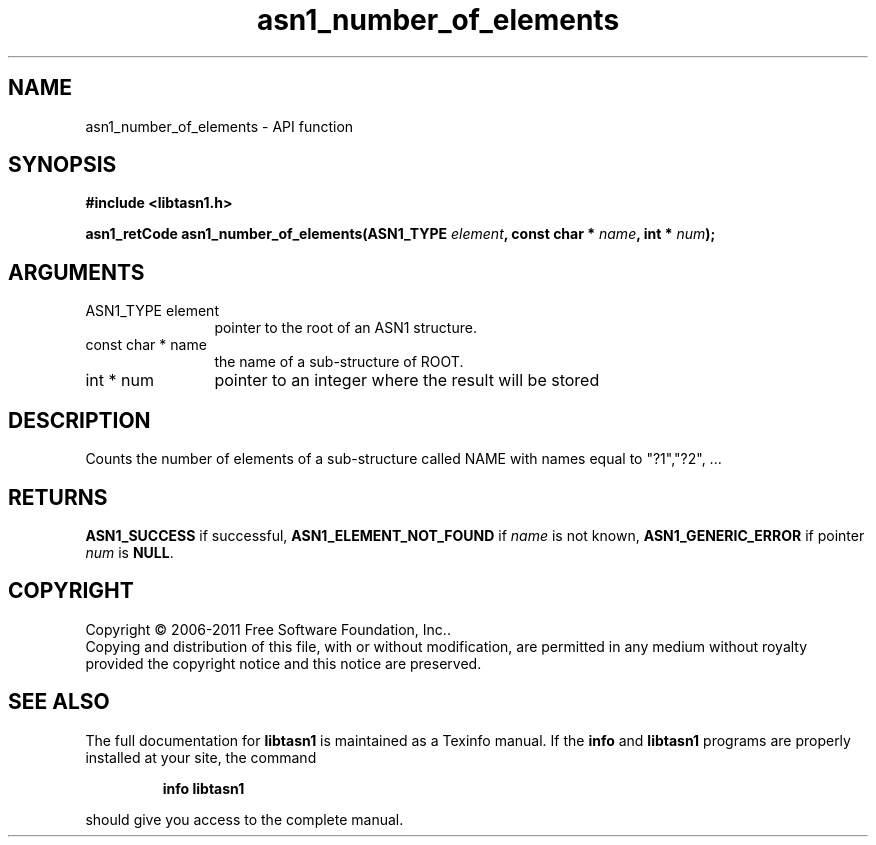 .\" DO NOT MODIFY THIS FILE!  It was generated by gdoc.
.TH "asn1_number_of_elements" 3 "2.11" "libtasn1" "libtasn1"
.SH NAME
asn1_number_of_elements \- API function
.SH SYNOPSIS
.B #include <libtasn1.h>
.sp
.BI "asn1_retCode asn1_number_of_elements(ASN1_TYPE " element ", const char * " name ", int * " num ");"
.SH ARGUMENTS
.IP "ASN1_TYPE element" 12
pointer to the root of an ASN1 structure.
.IP "const char * name" 12
the name of a sub\-structure of ROOT.
.IP "int * num" 12
pointer to an integer where the result will be stored
.SH "DESCRIPTION"
Counts the number of elements of a sub\-structure called NAME with
names equal to "?1","?2", ...
.SH "RETURNS"
\fBASN1_SUCCESS\fP if successful, \fBASN1_ELEMENT_NOT_FOUND\fP if
\fIname\fP is not known, \fBASN1_GENERIC_ERROR\fP if pointer \fInum\fP is \fBNULL\fP.
.SH COPYRIGHT
Copyright \(co 2006-2011 Free Software Foundation, Inc..
.br
Copying and distribution of this file, with or without modification,
are permitted in any medium without royalty provided the copyright
notice and this notice are preserved.
.SH "SEE ALSO"
The full documentation for
.B libtasn1
is maintained as a Texinfo manual.  If the
.B info
and
.B libtasn1
programs are properly installed at your site, the command
.IP
.B info libtasn1
.PP
should give you access to the complete manual.
